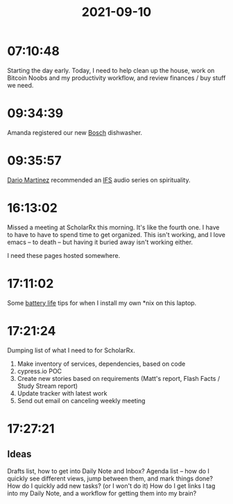 :PROPERTIES:
:ID:       72e89aa0-0a92-4648-b1ce-bbf353216619
:END:
#+TITLE: 2021-09-10
#+filetags: Daily

* 07:10:48

Starting the day early. Today, I need to help clean up the house, work on Bitcoin Noobs and my productivity workflow, and review finances / buy stuff we need.

* 09:34:39

Amanda registered our new [[id:e8d2c28d-5ea1-46b2-acb9-eee76e99d63d][Bosch]] dishwasher.

* 09:35:57

[[id:a8290213-3af8-4c76-b6a1-01a7a7af5fe3][Dario Martinez]] recommended an [[id:D5951A75-FCE5-44D6-A820-A0257E70BCC4][IFS]] audio series on spirituality.

* 16:13:02

Missed a meeting at ScholarRx this morning. It's like the fourth one. I have to have to have to spend time to get organized. This isn't working, and I love emacs -- to death -- but having it buried away isn't working either.

I need these pages hosted somewhere.

* 17:11:02

Some [[id:33e8ff49-444d-492d-8475-8a3bbb5fb2db][battery life]] tips for when I install my own *nix on this laptop.

* 17:21:24

Dumping list of what I need to for ScholarRx.

1. Make inventory of services, dependencies, based on code
2. cypress.io POC
3. Create new stories based on requirements (Matt's report, Flash Facts / Study Stream report)
4. Update tracker with latest work
5. Send out email on canceling weekly meeting

* 17:27:21

** Ideas

Drafts list, how to get into Daily Note and Inbox?
Agenda list -- how do I quickly see different views, jump between them, and mark things done?
How do I quickly add new tasks? (or I won't do it)
How do I get links I tag into my Daily Note, and a workflow for getting them into my brain?
